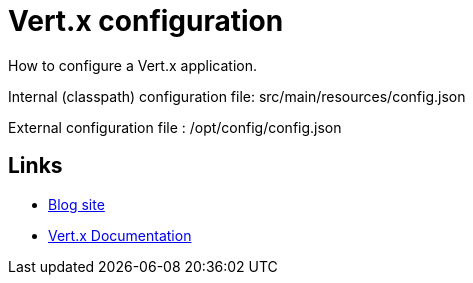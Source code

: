 = Vert.x configuration

How to configure a Vert.x application.

Internal (classpath) configuration file: src/main/resources/config.json

External configuration file : /opt/config/config.json


== Links

* https://gualtierotesta.wordpress.com[Blog site]
* https://vertx.io/docs/[Vert.x Documentation]


